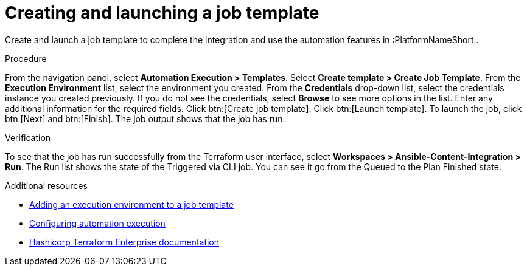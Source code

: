 :_mod-docs-content-type: PROCEDURE

[id="terraform-creating-launching-job-template"]

= Creating and launching a job template

Create and launch a job template to complete the integration and use the automation features in :PlatformNameShort:.

.Procedure

From the navigation panel, select **Automation Execution > Templates**.
Select **Create template > Create Job Template**.
From the **Execution Environment** list, select the environment you created.
From the **Credentials** drop-down list, select the credentials instance you created previously. If you do not see the credentials, select **Browse** to see more options in the list.
Enter any additional information for the required fields.
Click btn:[Create job template].
Click btn:[Launch template].
To launch the job, click btn:[Next] and btn:[Finish]. The job output shows that the job has run.

.Verification

To see that the job has run successfully from the Terraform user interface, select **Workspaces > Ansible-Content-Integration > Run**. The Run list shows the state of the Triggered via CLI job. You can see it go from the Queued to the Plan Finished state.

.Additional resources

* link:https://docs.redhat.com/en/documentation/red_hat_ansible_automation_platform/2.5/html/using_automation_execution/assembly-controller-execution-environments#proc-controller-use-an-exec-env[Adding an execution environment to a job template]
* link:https://docs.redhat.com/en/documentation/red_hat_ansible_automation_platform/2.5/html/configuring_automation_execution/index[Configuring automation execution]
* link:https://developer.hashicorp.com/terraform/enterprise[Hashicorp Terraform Enterprise documentation]
